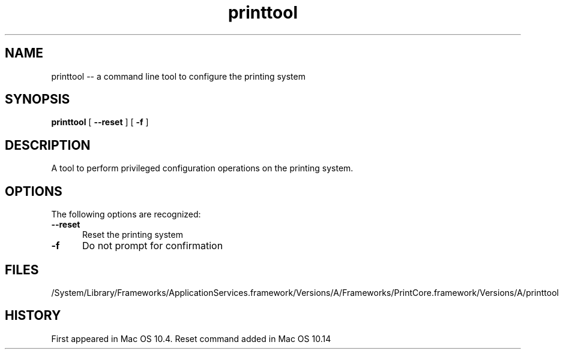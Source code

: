 .\"Copyright (c) 2016-2018 Apple Inc. All rights reserved.
.\"
.TH printtool 8 macOS "December 8, 2016" "Apple Inc."
.SH NAME
printtool \-\- a command line tool to configure the printing system
.SH SYNOPSIS
.B printtool 
[
.B \-\-reset
] [
.B \-f
]
.SH DESCRIPTION
A tool to perform privileged configuration operations on the printing system.
.SH OPTIONS
The following options are recognized:
.TP 5
.B \-\-reset
Reset the printing system
.TP 5
.B \-f
Do not prompt for confirmation
.SH FILES
/System/Library/Frameworks/ApplicationServices.framework/Versions/A/Frameworks/PrintCore.framework/Versions/A/printtool
.EL
.XR launchd 8
.SH HISTORY
.NM printtool
First appeared in Mac OS 10.4. Reset command added in Mac OS 10.14
